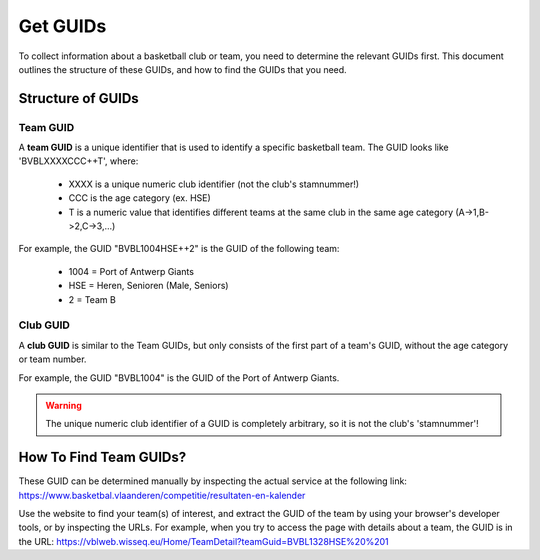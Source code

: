 ===============================================================================
Get GUIDs
===============================================================================

To collect information about a basketball club or team, you need to determine
the relevant GUIDs first. This document outlines the structure of these GUIDs,
and how to find the GUIDs that you need.


-------------------------------------------------------------------------------
Structure of GUIDs
-------------------------------------------------------------------------------

Team GUID
~~~~~~~~~

A **team GUID** is a unique identifier that is used to identify a specific
basketball team. The GUID looks like 'BVBLXXXXCCC++T', where:

 - XXXX is a unique numeric club identifier (not the club's stamnummer!)
 - CCC is the age category (ex. HSE)
 - T is a numeric value that identifies different teams at the same club in
   the same age category (A->1,B->2,C->3,...)

For example, the GUID "BVBL1004HSE++2" is the GUID of the following team:

 - 1004 = Port of Antwerp Giants
 - HSE = Heren, Senioren (Male, Seniors)
 - 2 = Team B

Club GUID
~~~~~~~~~

A **club GUID** is similar to the Team GUIDs, but only consists of the first
part of a team's GUID, without the age category or team number.

For example, the GUID "BVBL1004" is the GUID of the Port of Antwerp Giants.

.. warning::
   The unique numeric club identifier of a GUID is completely arbitrary, so it
   is not the club's 'stamnummer'!


-------------------------------------------------------------------------------
How To Find Team GUIDs?
-------------------------------------------------------------------------------

These GUID can be determined manually by inspecting the actual service at the
following link:
https://www.basketbal.vlaanderen/competitie/resultaten-en-kalender

Use the website to find your team(s) of interest, and extract the GUID of the
team by using your browser's developer tools, or by inspecting the URLs. For
example, when you try to access the page with details about a team, the GUID
is in the URL:
https://vblweb.wisseq.eu/Home/TeamDetail?teamGuid=BVBL1328HSE%20%201
